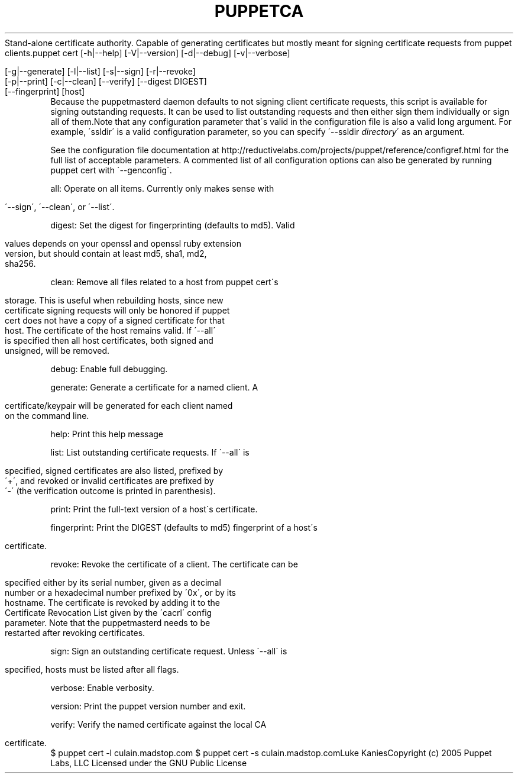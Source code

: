 .\" generated with Ronn/v0.7.3
.\" http://github.com/rtomayko/ronn/tree/0.7.3
.
.TH "PUPPETCA" "8" "August 2010" "" ""
Stand\-alone certificate authority\. Capable of generating certificates but mostly meant for signing certificate requests from puppet clients\.puppet cert [\-h|\-\-help] [\-V|\-\-version] [\-d|\-\-debug] [\-v|\-\-verbose]
.
.IP "" 4
.
.nf

          [\-g|\-\-generate] [\-l|\-\-list] [\-s|\-\-sign] [\-r|\-\-revoke]
          [\-p|\-\-print] [\-c|\-\-clean] [\-\-verify] [\-\-digest DIGEST]
          [\-\-fingerprint] [host]
.
.fi
.
.IP "" 0
Because the puppetmasterd daemon defaults to not signing client certificate requests, this script is available for signing outstanding requests\. It can be used to list outstanding requests and then either sign them individually or sign all of them\.Note that any configuration parameter that\'s valid in the configuration file is also a valid long argument\. For example, \'ssldir\' is a valid configuration parameter, so you can specify \'\-\-ssldir \fIdirectory\fR\' as an argument\.
.
.P
See the configuration file documentation at http://reductivelabs\.com/projects/puppet/reference/configref\.html for the full list of acceptable parameters\. A commented list of all configuration options can also be generated by running puppet cert with \'\-\-genconfig\'\.
.
.P
all: Operate on all items\. Currently only makes sense with
.
.IP "" 4
.
.nf

         \'\-\-sign\', \'\-\-clean\', or \'\-\-list\'\.
.
.fi
.
.IP "" 0
.
.P
digest: Set the digest for fingerprinting (defaults to md5)\. Valid
.
.IP "" 4
.
.nf

         values depends on your openssl and openssl ruby extension
         version, but should contain at least md5, sha1, md2,
         sha256\.
.
.fi
.
.IP "" 0
.
.P
clean: Remove all files related to a host from puppet cert\'s
.
.IP "" 4
.
.nf

         storage\. This is useful when rebuilding hosts, since new
         certificate signing requests will only be honored if puppet
         cert does not have a copy of a signed certificate for that
         host\. The certificate of the host remains valid\. If \'\-\-all\'
         is specified then all host certificates, both signed and
         unsigned, will be removed\.
.
.fi
.
.IP "" 0
.
.P
debug: Enable full debugging\.
.
.P
generate: Generate a certificate for a named client\. A
.
.IP "" 4
.
.nf

         certificate/keypair will be generated for each client named
         on the command line\.
.
.fi
.
.IP "" 0
.
.P
help: Print this help message
.
.P
list: List outstanding certificate requests\. If \'\-\-all\' is
.
.IP "" 4
.
.nf

         specified, signed certificates are also listed, prefixed by
         \'+\', and revoked or invalid certificates are prefixed by
         \'\-\' (the verification outcome is printed in parenthesis)\.
.
.fi
.
.IP "" 0
.
.P
print: Print the full\-text version of a host\'s certificate\.
.
.P
fingerprint: Print the DIGEST (defaults to md5) fingerprint of a host\'s
.
.IP "" 4
.
.nf

         certificate\.
.
.fi
.
.IP "" 0
.
.P
revoke: Revoke the certificate of a client\. The certificate can be
.
.IP "" 4
.
.nf

         specified either by its serial number, given as a decimal
         number or a hexadecimal number prefixed by \'0x\', or by its
         hostname\. The certificate is revoked by adding it to the
         Certificate Revocation List given by the \'cacrl\' config
         parameter\. Note that the puppetmasterd needs to be
         restarted after revoking certificates\.
.
.fi
.
.IP "" 0
.
.P
sign: Sign an outstanding certificate request\. Unless \'\-\-all\' is
.
.IP "" 4
.
.nf

         specified, hosts must be listed after all flags\.
.
.fi
.
.IP "" 0
.
.P
verbose: Enable verbosity\.
.
.P
version: Print the puppet version number and exit\.
.
.P
verify: Verify the named certificate against the local CA
.
.IP "" 4
.
.nf

         certificate\.
.
.fi
.
.IP "" 0
$ puppet cert \-l culain\.madstop\.com $ puppet cert \-s culain\.madstop\.comLuke KaniesCopyright (c) 2005 Puppet Labs, LLC Licensed under the GNU Public License
